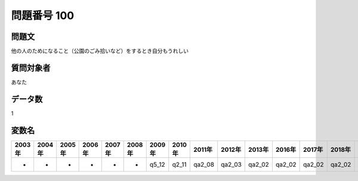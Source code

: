 ====================================================================================================
問題番号 100
====================================================================================================



.. rst-class:: question
問題文
==================


他の人のためになること（公園のごみ拾いなど）をするとき自分もうれしい







.. rst-class:: target
質問対象者
==================

あなた




.. rst-class:: question
データ数
==================


1




.. rst-class:: value_name
変数名
==================

.. csv-table::
   :header: 2003年 ,2004年 ,2005年 ,2006年 ,2007年 ,2008年 ,2009年 ,2010年 ,2011年 ,2012年 ,2013年 ,2016年 ,2017年 ,2018年 ,2020年

     -,  -,  -,  -,  -,  -,  q5_12,  q2_11,  qa2_08,  qa2_03,  qa2_02,  qa2_02,  qa2_02,  qa2_02,  QA2_02,
